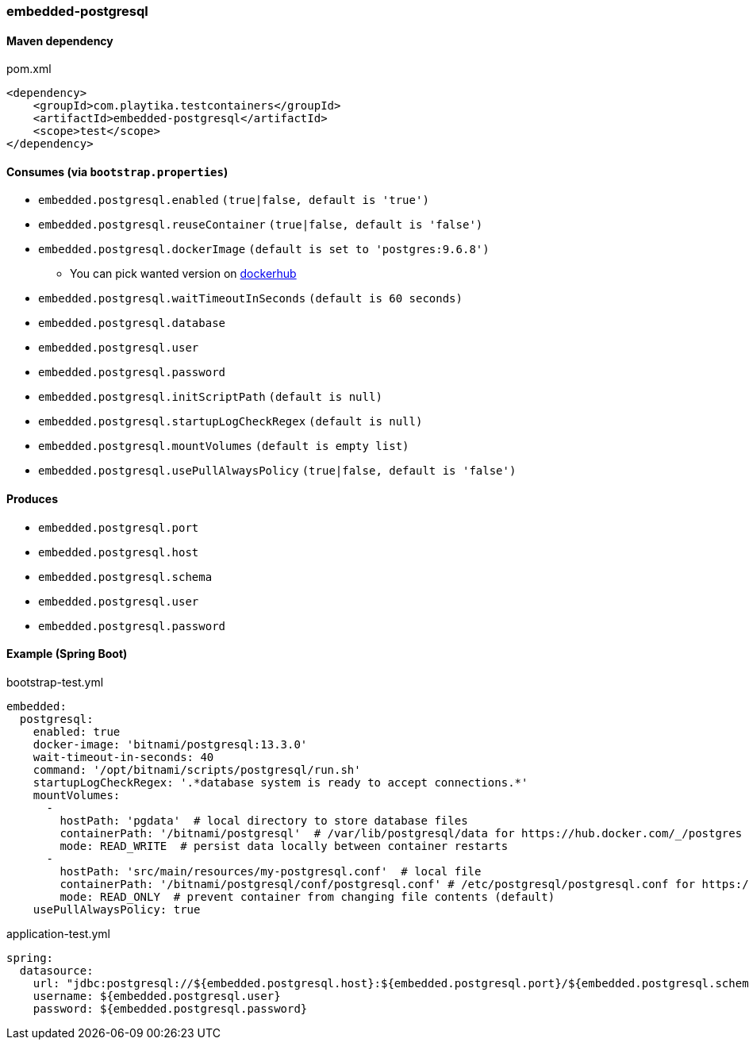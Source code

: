 === embedded-postgresql

==== Maven dependency

.pom.xml
[source,xml]
----
<dependency>
    <groupId>com.playtika.testcontainers</groupId>
    <artifactId>embedded-postgresql</artifactId>
    <scope>test</scope>
</dependency>
----

==== Consumes (via `bootstrap.properties`)

* `embedded.postgresql.enabled` `(true|false, default is 'true')`
* `embedded.postgresql.reuseContainer` `(true|false, default is 'false')`
* `embedded.postgresql.dockerImage` `(default is set to 'postgres:9.6.8')`
** You can pick wanted version on https://hub.docker.com/r/library/postgres/tags/[dockerhub]
* `embedded.postgresql.waitTimeoutInSeconds` `(default is 60 seconds)`
* `embedded.postgresql.database`
* `embedded.postgresql.user`
* `embedded.postgresql.password`
* `embedded.postgresql.initScriptPath` `(default is null)`
* `embedded.postgresql.startupLogCheckRegex` `(default is null)`
* `embedded.postgresql.mountVolumes` `(default is empty list)`
* `embedded.postgresql.usePullAlwaysPolicy` `(true|false, default is 'false')`

==== Produces

* `embedded.postgresql.port`
* `embedded.postgresql.host`
* `embedded.postgresql.schema`
* `embedded.postgresql.user`
* `embedded.postgresql.password`

==== Example (Spring Boot)

bootstrap-test.yml
[source,yaml]
----
embedded:
  postgresql:
    enabled: true
    docker-image: 'bitnami/postgresql:13.3.0'
    wait-timeout-in-seconds: 40
    command: '/opt/bitnami/scripts/postgresql/run.sh'
    startupLogCheckRegex: '.*database system is ready to accept connections.*'
    mountVolumes:
      -
        hostPath: 'pgdata'  # local directory to store database files
        containerPath: '/bitnami/postgresql'  # /var/lib/postgresql/data for https://hub.docker.com/_/postgres
        mode: READ_WRITE  # persist data locally between container restarts
      -
        hostPath: 'src/main/resources/my-postgresql.conf'  # local file
        containerPath: '/bitnami/postgresql/conf/postgresql.conf' # /etc/postgresql/postgresql.conf for https://hub.docker.com/_/postgres
        mode: READ_ONLY  # prevent container from changing file contents (default)
    usePullAlwaysPolicy: true
----

application-test.yml
[source,yaml]
----
spring:
  datasource:
    url: "jdbc:postgresql://${embedded.postgresql.host}:${embedded.postgresql.port}/${embedded.postgresql.schema}"
    username: ${embedded.postgresql.user}
    password: ${embedded.postgresql.password}
----
